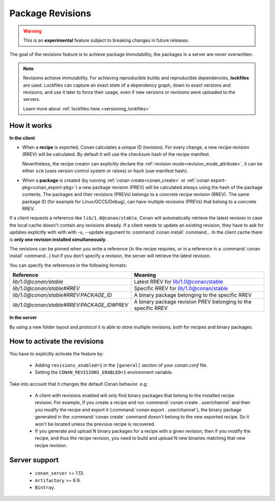 .. _package_revisions:

Package Revisions
=================

.. warning::

    This is an **experimental** feature subject to breaking changes in future releases.

The goal of the revisions feature is to achieve package immutability, the packages in a server are never overwritten.

.. note::

    Revisions achieve immutability. For achieving reproducible builds and reproducible dependencies, **lockfiles**
    are used. Lockfiles can capture an exact state of a dependency graph, down to exact versions and revisions, and use
    it later to force their usage, even if new versions or revisions were uploaded to the servers.

    Learn more about :ref:`lockfiles here.<versioning_lockfiles>`
    

How it works
------------

**In the client**

- When a **recipe** is exported, Conan calculates a unique ID (revision). For every change,
  a new recipe revision (RREV) will be calculated. By default it will use the checksum hash of the
  recipe manifest.

  Nevertheless, the recipe creator can explicitly declare the :ref:`revision mode<revision_mode_attribute>`,
  it can be either ``scm`` (uses version control system or raises) or ``hash`` (use manifest hash).

- When a **package** is created (by running :ref:`conan create<conan_create>` or :ref:`conan export-pkg<conan_export-pkg>`)
  a new package revision (PREV) will be calculated always using the hash of the package contents.
  The packages and their revisions (PREVs) belongs to a concrete recipe revision (RREV).
  The same package ID (for example for Linux/GCC5/Debug), can have multiple revisions (PREVs) that belong
  to a concrete RREV.

If a client requests a reference like ``lib/1.0@conan/stable``, Conan will automatically retrieve the latest revision in case
the local cache doesn't contain any revisions already. If a client needs to update an existing revision, they have to ask for updates explicitly
with with with -u, --update argument to :command:`conan install` command… In the client cache there is
**only one revision installed simultaneously**.

The revisions can be pinned when you write a reference (in the recipe requires, or in a reference in a
:command:`conan install` command…) but if you don’t specify a revision, the server will retrieve the latest revision.

You can specify the references in the following formats:

+---------------------------------------------+----------------------------------------------------------------+
| Reference                                   | Meaning                                                        |
+=============================================+================================================================+
| `lib/1.0@conan/stable`                      | Latest RREV for lib/1.0@conan/stable                           |
+---------------------------------------------+----------------------------------------------------------------+
| `lib/1.0@conan/stable#RREV`                 | Specific RREV for lib/1.0@conan/stable                         |
+---------------------------------------------+----------------------------------------------------------------+
| `lib/1.0@conan/stable#RREV:PACKAGE_ID`      | A binary package belonging to the specific RREV                |
+---------------------------------------------+----------------------------------------------------------------+
| `lib/1.0@conan/stable#RREV:PACKAGE_ID#PREV` | A binary package revision PREV belonging to the specific RREV  |
+---------------------------------------------+----------------------------------------------------------------+

**In the server**

By using a new folder layout and protocol it is able to store multiple revisions, both for recipes and binary packages.

How to activate the revisions
-----------------------------

You have to explicitly activate the feature by:

 - Adding ``revisions_enabled=1`` in the ``[general]`` section of your *conan.conf* file.
 - Setting the ``CONAN_REVISIONS_ENABLED=1`` environment variable.

Take into account that it changes the default Conan behavior. e.g:

    - A client with revisions enabled will only find binary packages that belong to the installed recipe revision.
      For example, If you create a recipe and run :command:`conan create . user/channel` and then you modify the recipe and
      export it (:command:`conan export . user/channel`), the binary package generated in the :command:`conan create` command
      doesn't belong to the new exported recipe. So it won't be located unless the previous recipe is recovered.

    - If you generate and upload N binary packages for a recipe with a given revision, then if you modify the recipe, and thus the recipe
      revision, you need to build and upload N new binaries matching that new recipe revision.

Server support
--------------

   - ``conan_server`` >= 1.13.
   - ``Artifactory`` >= 6.9.
   - ``Bintray``.
